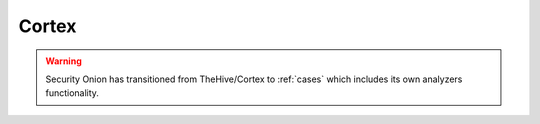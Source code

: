 .. _cortex:

Cortex
======

.. warning::

        Security Onion has transitioned from TheHive/Cortex to :ref:`cases` which includes its own analyzers functionality.
